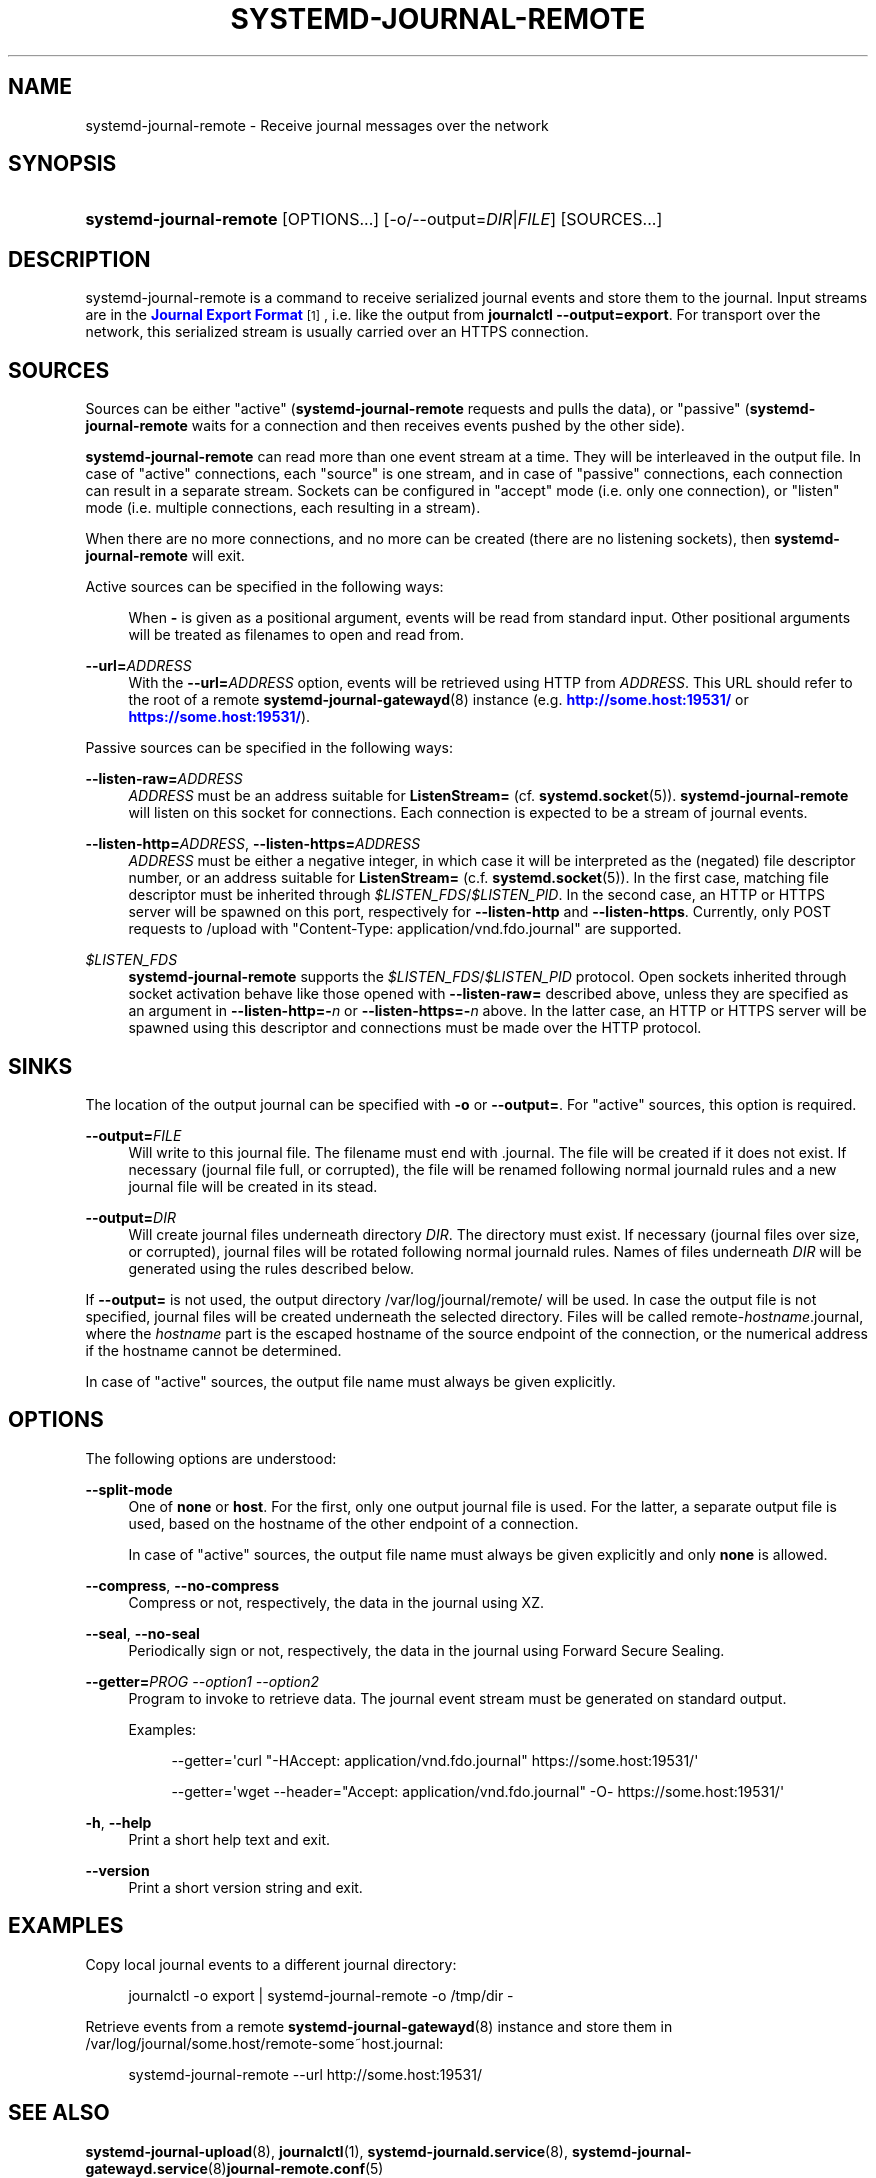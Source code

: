 '\" t
.TH "SYSTEMD\-JOURNAL\-REMOTE" "8" "" "systemd 221" "systemd-journal-remote"
.\" -----------------------------------------------------------------
.\" * Define some portability stuff
.\" -----------------------------------------------------------------
.\" ~~~~~~~~~~~~~~~~~~~~~~~~~~~~~~~~~~~~~~~~~~~~~~~~~~~~~~~~~~~~~~~~~
.\" http://bugs.debian.org/507673
.\" http://lists.gnu.org/archive/html/groff/2009-02/msg00013.html
.\" ~~~~~~~~~~~~~~~~~~~~~~~~~~~~~~~~~~~~~~~~~~~~~~~~~~~~~~~~~~~~~~~~~
.ie \n(.g .ds Aq \(aq
.el       .ds Aq '
.\" -----------------------------------------------------------------
.\" * set default formatting
.\" -----------------------------------------------------------------
.\" disable hyphenation
.nh
.\" disable justification (adjust text to left margin only)
.ad l
.\" -----------------------------------------------------------------
.\" * MAIN CONTENT STARTS HERE *
.\" -----------------------------------------------------------------
.SH "NAME"
systemd-journal-remote \- Receive journal messages over the network
.SH "SYNOPSIS"
.HP \w'\fBsystemd\-journal\-remote\fR\ 'u
\fBsystemd\-journal\-remote\fR [OPTIONS...] [\-o/\-\-output=\fIDIR\fR|\fIFILE\fR] [SOURCES...]
.SH "DESCRIPTION"
.PP
systemd\-journal\-remote
is a command to receive serialized journal events and store them to the journal\&. Input streams are in the
\m[blue]\fBJournal Export Format\fR\m[]\&\s-2\u[1]\d\s+2, i\&.e\&. like the output from
\fBjournalctl \-\-output=export\fR\&. For transport over the network, this serialized stream is usually carried over an HTTPS connection\&.
.SH "SOURCES"
.PP
Sources can be either "active" (\fBsystemd\-journal\-remote\fR
requests and pulls the data), or "passive" (\fBsystemd\-journal\-remote\fR
waits for a connection and then receives events pushed by the other side)\&.
.PP
\fBsystemd\-journal\-remote\fR
can read more than one event stream at a time\&. They will be interleaved in the output file\&. In case of "active" connections, each "source" is one stream, and in case of "passive" connections, each connection can result in a separate stream\&. Sockets can be configured in "accept" mode (i\&.e\&. only one connection), or "listen" mode (i\&.e\&. multiple connections, each resulting in a stream)\&.
.PP
When there are no more connections, and no more can be created (there are no listening sockets), then
\fBsystemd\-journal\-remote\fR
will exit\&.
.PP
Active sources can be specified in the following ways:
.PP
.RS 4
When
\fB\-\fR
is given as a positional argument, events will be read from standard input\&. Other positional arguments will be treated as filenames to open and read from\&.
.RE
.PP
\fB\-\-url=\fR\fB\fIADDRESS\fR\fR
.RS 4
With the
\fB\-\-url=\fR\fB\fIADDRESS\fR\fR
option, events will be retrieved using HTTP from
\fIADDRESS\fR\&. This URL should refer to the root of a remote
\fBsystemd-journal-gatewayd\fR(8)
instance (e\&.g\&.
\m[blue]\fBhttp://some\&.host:19531/\fR\m[]
or
\m[blue]\fBhttps://some\&.host:19531/\fR\m[])\&.
.RE
.PP
Passive sources can be specified in the following ways:
.PP
\fB\-\-listen\-raw=\fR\fB\fIADDRESS\fR\fR
.RS 4
\fIADDRESS\fR
must be an address suitable for
\fBListenStream=\fR
(cf\&.
\fBsystemd.socket\fR(5))\&.
\fBsystemd\-journal\-remote\fR
will listen on this socket for connections\&. Each connection is expected to be a stream of journal events\&.
.RE
.PP
\fB\-\-listen\-http=\fR\fB\fIADDRESS\fR\fR, \fB\-\-listen\-https=\fR\fB\fIADDRESS\fR\fR
.RS 4
\fIADDRESS\fR
must be either a negative integer, in which case it will be interpreted as the (negated) file descriptor number, or an address suitable for
\fBListenStream=\fR
(c\&.f\&.
\fBsystemd.socket\fR(5))\&. In the first case, matching file descriptor must be inherited through
\fI$LISTEN_FDS\fR/\fI$LISTEN_PID\fR\&. In the second case, an HTTP or HTTPS server will be spawned on this port, respectively for
\fB\-\-listen\-http\fR
and
\fB\-\-listen\-https\fR\&. Currently, only POST requests to
/upload
with
"Content\-Type: application/vnd\&.fdo\&.journal"
are supported\&.
.RE
.PP
\fI$LISTEN_FDS\fR
.RS 4
\fBsystemd\-journal\-remote\fR
supports the
\fI$LISTEN_FDS\fR/\fI$LISTEN_PID\fR
protocol\&. Open sockets inherited through socket activation behave like those opened with
\fB\-\-listen\-raw=\fR
described above, unless they are specified as an argument in
\fB\-\-listen\-http=\-\fR\fB\fIn\fR\fR
or
\fB\-\-listen\-https=\-\fR\fB\fIn\fR\fR
above\&. In the latter case, an HTTP or HTTPS server will be spawned using this descriptor and connections must be made over the HTTP protocol\&.
.RE
.SH "SINKS"
.PP
The location of the output journal can be specified with
\fB\-o\fR
or
\fB\-\-output=\fR\&. For "active" sources, this option is required\&.
.PP
\fB\-\-output=\fR\fB\fIFILE\fR\fR
.RS 4
Will write to this journal file\&. The filename must end with
\&.journal\&. The file will be created if it does not exist\&. If necessary (journal file full, or corrupted), the file will be renamed following normal journald rules and a new journal file will be created in its stead\&.
.RE
.PP
\fB\-\-output=\fR\fB\fIDIR\fR\fR
.RS 4
Will create journal files underneath directory
\fIDIR\fR\&. The directory must exist\&. If necessary (journal files over size, or corrupted), journal files will be rotated following normal journald rules\&. Names of files underneath
\fIDIR\fR
will be generated using the rules described below\&.
.RE
.PP
If
\fB\-\-output=\fR
is not used, the output directory
/var/log/journal/remote/
will be used\&. In case the output file is not specified, journal files will be created underneath the selected directory\&. Files will be called
remote\-\fIhostname\fR\&.journal, where the
\fIhostname\fR
part is the escaped hostname of the source endpoint of the connection, or the numerical address if the hostname cannot be determined\&.
.PP
In case of "active" sources, the output file name must always be given explicitly\&.
.SH "OPTIONS"
.PP
The following options are understood:
.PP
\fB\-\-split\-mode\fR
.RS 4
One of
\fBnone\fR
or
\fBhost\fR\&. For the first, only one output journal file is used\&. For the latter, a separate output file is used, based on the hostname of the other endpoint of a connection\&.
.sp
In case of "active" sources, the output file name must always be given explicitly and only
\fBnone\fR
is allowed\&.
.RE
.PP
\fB\-\-compress\fR, \fB\-\-no\-compress\fR
.RS 4
Compress or not, respectively, the data in the journal using XZ\&.
.RE
.PP
\fB\-\-seal\fR, \fB\-\-no\-seal\fR
.RS 4
Periodically sign or not, respectively, the data in the journal using Forward Secure Sealing\&.
.RE
.PP
\fB\-\-getter=\fR\fB\fIPROG \-\-option1 \-\-option2\fR\fR
.RS 4
Program to invoke to retrieve data\&. The journal event stream must be generated on standard output\&.
.sp
Examples:
.sp
.if n \{\
.RS 4
.\}
.nf
\-\-getter=\*(Aqcurl "\-HAccept: application/vnd\&.fdo\&.journal" https://some\&.host:19531/\*(Aq
.fi
.if n \{\
.RE
.\}
.sp
.if n \{\
.RS 4
.\}
.nf
\-\-getter=\*(Aqwget \-\-header="Accept: application/vnd\&.fdo\&.journal" \-O\- https://some\&.host:19531/\*(Aq
.fi
.if n \{\
.RE
.\}
.RE
.PP
\fB\-h\fR, \fB\-\-help\fR
.RS 4
Print a short help text and exit\&.
.RE
.PP
\fB\-\-version\fR
.RS 4
Print a short version string and exit\&.
.RE
.SH "EXAMPLES"
.PP
Copy local journal events to a different journal directory:
.sp
.if n \{\
.RS 4
.\}
.nf
journalctl \-o export | systemd\-journal\-remote \-o /tmp/dir \-
    
.fi
.if n \{\
.RE
.\}
.PP
Retrieve events from a remote
\fBsystemd-journal-gatewayd\fR(8)
instance and store them in
/var/log/journal/some\&.host/remote\-some~host\&.journal:
.sp
.if n \{\
.RS 4
.\}
.nf
systemd\-journal\-remote \-\-url http://some\&.host:19531/
    
.fi
.if n \{\
.RE
.\}
.sp
.SH "SEE ALSO"
.PP
\fBsystemd-journal-upload\fR(8),
\fBjournalctl\fR(1),
\fBsystemd-journald.service\fR(8),
\fBsystemd-journal-gatewayd.service\fR(8)\fBjournal-remote.conf\fR(5)
.SH "NOTES"
.IP " 1." 4
Journal Export Format
.RS 4
\%http://www.freedesktop.org/wiki/Software/systemd/export
.RE
.IP " 2." 4
http://some.host:19531/
.IP " 3." 4
https://some.host:19531/
